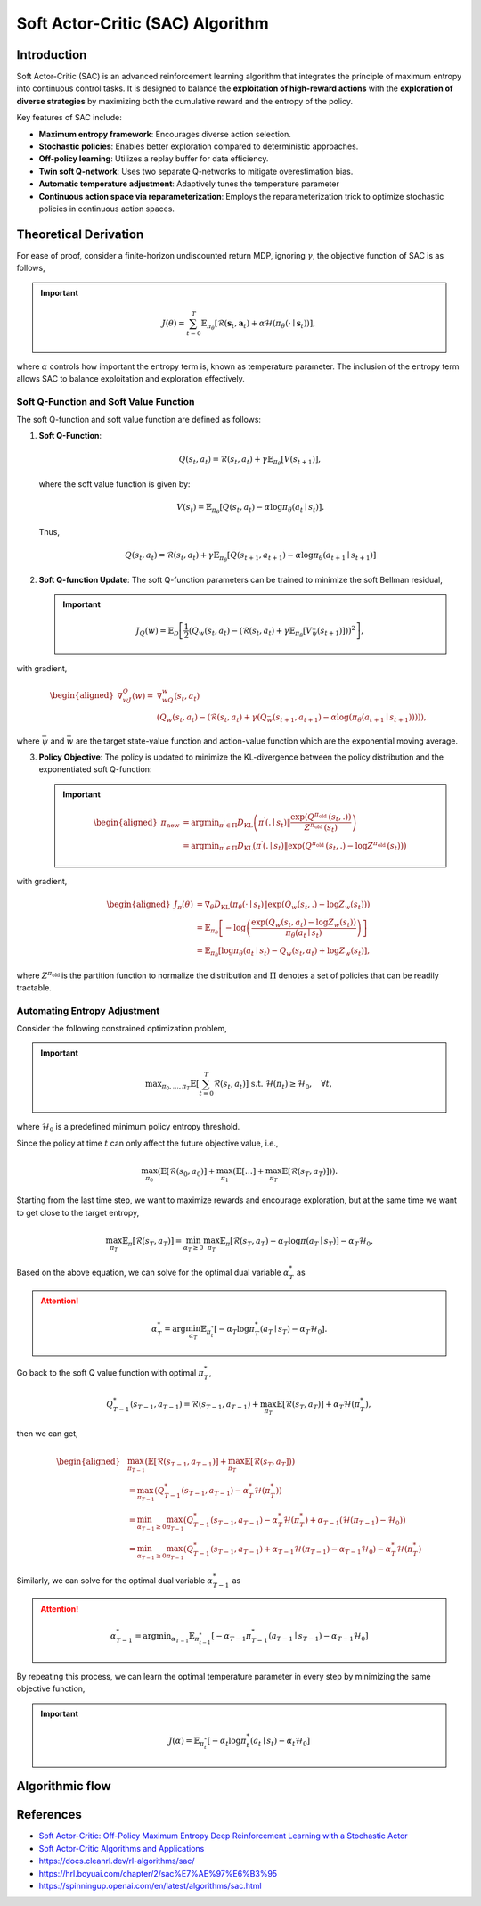 Soft Actor-Critic (SAC) Algorithm
===================================

Introduction
------------

Soft Actor-Critic (SAC) is an advanced reinforcement learning algorithm that integrates the principle of maximum entropy into continuous control tasks. It is designed to balance the **exploitation of high-reward actions** with the **exploration of diverse strategies** by maximizing both the cumulative reward and the entropy of the policy.

Key features of SAC include:

- **Maximum entropy framework**: Encourages diverse action selection.
- **Stochastic policies**: Enables better exploration compared to deterministic approaches.
- **Off-policy learning**: Utilizes a replay buffer for data efficiency.
- **Twin soft Q-network**: Uses two separate Q-networks to mitigate overestimation bias.
- **Automatic temperature adjustment**: Adaptively tunes the temperature parameter
- **Continuous action space via reparameterization**: Employs the reparameterization trick to optimize stochastic policies in continuous action spaces.


Theoretical Derivation
-----------------------
For ease of proof, consider a finite-horizon undiscounted return MDP, ignoring :math:`\gamma`, the objective function of SAC is as follows,

.. important::

   .. math::
      J(\theta)=\sum_{t=0}^T \mathbb{E}_{\pi_\theta}\left[\mathcal{R}\left(\mathbf{s}_t, \mathbf{a}_t\right)+\alpha \mathcal{H}\left(\pi_\theta\left(\cdot \mid \mathbf{s}_t\right)\right)\right],

where :math:`\alpha` controls how important the entropy term is, known as temperature parameter. The inclusion of the entropy term allows SAC to balance exploitation and exploration effectively.

Soft Q-Function and Soft Value Function
^^^^^^^^^^^^^^^^^^^^^^^^^^^^^^^^^^^^^^^^^^^

The soft Q-function and soft value function are defined as follows:

1. **Soft Q-Function**:
   
   .. math::

      Q\left(s_t, a_t\right)=\mathcal{R}\left(s_t, a_t\right)+\gamma \mathbb{E}_{\pi_\theta}\left[V\left(s_{t+1}\right)\right],

   where the soft value function is given by:
   
   .. math::

     V\left(s_t\right)=\mathbb{E}_{\pi_\theta}\left[Q\left(s_t, a_t\right)-\alpha \log \pi_\theta\left(a_t \mid s_t\right)\right].

   Thus,

   .. math::

      Q\left(s_t, a_t\right)=\mathcal{R}\left(s_t, a_t\right)+\gamma \mathbb{E}_{\pi_\theta}\left[Q\left(s_{t+1}, a_{t+1}\right)-\alpha \log \pi_\theta\left(a_{t+1} \mid s_{t+1}\right)\right]

2. **Soft Q-function Update**: The soft Q-function parameters can be trained to minimize the soft Bellman residual,

   .. important::
      
      .. math::
         
         J_Q(w)=\mathbb{E}_{\mathcal{D}}\left[\frac{1}{2}\left(Q_w\left(s_t, a_t\right)-\left(\mathcal{R}\left(s_t, a_t\right)+\gamma \mathbb{E}_{\pi_\theta}\left[V_{\bar{\psi}}\left(s_{t+1}\right)\right]\right)\right)^2\right],

with gradient,

.. math::

   \begin{aligned}
	\nabla _wJ_Q(w)=&\nabla _wQ_w\left( s_t,a_t \right)\\
	&\left( Q_w\left( s_t,a_t \right) -\left( \mathcal{R} \left( s_t,a_t \right) +\gamma \left( Q_{\bar{w}}\left( s_{t+1},a_{t+1} \right) -\alpha \log \left( \pi _{\theta}\left( a_{t+1}\mid s_{t+1} \right) \right) \right) \right) \right) ,
	\end{aligned}

where :math:`\bar{\psi}` and :math:`\bar{w}` are the target state-value function and action-value function which are the exponential moving average.

3. **Policy Objective**: The policy is updated to minimize the KL-divergence between the policy distribution and the exponentiated soft Q-function:

   .. important::
      
      .. math::
	\begin{aligned}
	\pi_{\text {new }} & =\arg \min _{\pi^{\prime} \in \Pi} D_{\mathrm{KL}}\left(\pi^{\prime}\left(. \mid s_t\right) \| \frac{\exp \left(Q^{\pi_{\text {old }}}\left(s_t, .\right)\right)}{Z^{\pi_{\text {old }}}\left(s_t\right)}\right) \\
	& =\arg \min _{\pi^{\prime} \in \Pi} D_{\mathrm{KL}}\left(\pi^{\prime}\left(. \mid s_t\right) \| \exp \left(Q^{\pi_{\text {old }}}\left(s_t, .\right)-\log Z^{\pi_{\text {old }}}\left(s_t\right)\right)\right)
	\end{aligned}
         
with gradient,	

.. math::

	\begin{aligned}
	J_\pi(\theta) & =\nabla_\theta D_{\mathrm{KL}}\left(\pi_\theta\left(\cdot \mid s_t\right) \| \exp \left(Q_w\left(s_t, .\right)-\log Z_w\left(s_t\right)\right)\right) \\
	& =\mathbb{E}_{\pi_\theta}\left[-\log \left(\frac{\exp \left(Q_w\left(s_t, a_t\right)-\log Z_w\left(s_t\right)\right)}{\pi_\theta\left(a_t \mid s_t\right)}\right)\right] \\
	& =\mathbb{E}_{\pi_\theta}\left[\log \pi_\theta\left(a_t \mid s_t\right)-Q_w\left(s_t, a_t\right)+\log Z_w\left(s_t\right)\right],
	\end{aligned}	

where :math:`Z^{\pi_{\text {old }}}` is the partition function to normalize the distribution and :math:`\Pi` denotes a set of policies that can be readily tractable.


Automating Entropy Adjustment 
^^^^^^^^^^^^^^^^^^^^^^^^^^^^^^^^^^^^^^^^^^^

Consider the following constrained optimization problem,

.. important::
	
	.. math::
		\max _{\pi_0, \ldots, \pi_T} \mathbb{E}\left[\sum_{t=0}^T \mathcal{R}\left(s_t, a_t\right)\right] \text { s.t. } \; \mathcal{H}\left(\pi_t\right) \geq \mathcal{H}_0,\quad \forall t,

where :math:`\mathcal{H}_0` is a predefined minimum policy entropy threshold.

Since the policy at time :math:`t` can only affect the future objective value, i.e.,

.. math::
	\max_{\pi_0}\left(\mathbb{E}\left[\mathcal{R}\left(s_0, a_0\right)\right]+\max_{\pi_1}\left(\mathbb{E}[\ldots]+\max_{\pi_T} \mathbb{E}\left[\mathcal{R}\left(s_T, a_T\right)\right]\right)\right).

Starting from the last time step, we want to maximize rewards and encourage exploration, but at the same time we want to get close to the target entropy,

.. math::
	\max_{\pi_T} \mathbb{E}_{\pi}\left[\mathcal{R}\left(s_T, a_T\right)\right]=\min_{\alpha_T \geq 0} \max_{\pi_T} \mathbb{E}_{\pi}\left[\mathcal{R}\left(s_T, a_T\right)-\alpha_T \log \pi\left(a_T \mid s_T\right)\right]-\alpha_T \mathcal{H}_0.

Based on the above equation, we can solve for the optimal dual variable :math:`\alpha_T^*` as 

.. attention::

	.. math::
		\alpha_T^*=\arg \min_{\alpha_T} \mathbb{E}_{\pi_t^*}\left[-\alpha_T \log \pi_T^*\left(a_T \mid s_T\right)-\alpha_T \mathcal{H}_0\right].

Go back to the soft Q value function with optimal :math:`\pi^*_T`,

.. math::
	Q_{T-1}^*\left(s_{T-1}, a_{T-1}\right)=\mathcal{R}\left(s_{T-1}, a_{T-1}\right)+\max_{\pi_T} \mathbb{E}\left[\mathcal{R}\left(s_T, a_T\right)\right]+\alpha_T \mathcal{H}\left(\pi_T^*\right),

then we can get,

.. math::
	\begin{aligned}
	& \max_{\pi_{T-1}}\left(\mathbb{E}\left[\mathcal{R}\left(s_{T-1}, a_{T-1}\right)\right]+\max_{\pi_T} \mathbb{E}\left[\mathcal{R}\left(s_T, a_T\right]\right)\right) \\
	& =\max_{\pi_{T-1}}\left(Q_{T-1}^*\left(s_{T-1}, a_{T-1}\right)-\alpha_T^* \mathcal{H}\left(\pi_T^*\right)\right) \\
	& =\min_{\alpha_{T-1} \geq 0} \max_{\pi_{T-1}}\left(Q_{T-1}^*\left(s_{T-1}, a_{T-1}\right)-\alpha_T^* \mathcal{H}\left(\pi_T^*\right)+\alpha_{T-1}\left(\mathcal{H}\left(\pi_{T-1}\right)-\mathcal{H}_0\right)\right) \\
	& =\min_{\alpha_{T-1} \geq 0} \max_{\pi_{T-1}}\left(Q_{T-1}^*\left(s_{T-1}, a_{T-1}\right)+\alpha_{T-1} \mathcal{H}\left(\pi_{T-1}\right)-\alpha_{T-1} \mathcal{H}_0\right)-\alpha_T^* \mathcal{H}\left(\pi_T^*\right)
	\end{aligned}

Similarly, we can solve for the optimal dual variable :math:`\alpha_{T-1}^*` as 

.. attention::

	.. math::
		\alpha_{T-1}^*=\arg \min _{\alpha_{T-1}} \mathbb{E}_{\pi_{t-1}^*}\left[-\alpha_{T-1}\pi_{T-1}^*\left(a_{T-1} \mid s_{T-1}\right)-\alpha_{T-1} \mathcal{H}_0\right]

By repeating this process, we can learn the optimal temperature parameter in every step by minimizing the same objective function,

.. important::
	
	.. math::

		J(\alpha)=\mathbb{E}_{\pi^*_t}\left[-\alpha_t \log \pi^*_t\left(a_t \mid s_t\right)-\alpha_t \mathcal{H}_0\right]


Algorithmic flow
------------------

.. math::
    :nowrap:

    \begin{algorithm}[H]
        \caption{Soft Actor-Critic}
        \label{alg1}
    \begin{algorithmic}[1]
        \STATE Input: initial policy parameters $\theta$, Q-function parameters $w_1$, $w_2$, empty replay buffer $\mathcal{D}$
        \STATE Set target parameters equal to main parameters $\bar{w}_1 \leftarrow w_1$, $\bar{w}_2 \leftarrow w_2$
        \REPEAT
            \STATE Observe state $s$ and select action $a \sim \pi_{\theta}(\cdot|s)$
            \STATE Execute $a$ in the environment
            \STATE Observe next state $s'$, reward $r$, and done signal $d$ to indicate whether $s'$ is terminal
            \STATE Store $(s,a,r,s',d)$ in replay buffer $\mathcal{D}$
            \STATE If $s'$ is terminal, reset environment state.
            \IF{it's time to update}
                \FOR{$j$ in range(however many updates)}
                    \STATE Randomly sample a batch of transitions, $B = \{ (s,a,r,s',d) \}$ from $\mathcal{D}$
                    \STATE Compute targets for the Q functions:
                    \begin{align*}
                        y (r,s',d) &= r + \gamma (1-d) \left(\min_{i=1,2} Q_{\bar{w}_i} (s', \tilde{a}') - \alpha \log \pi_{\theta}(\tilde{a}'|s')\right), && \tilde{a}' \sim \pi_{\theta}(\cdot|s')
                    \end{align*}
                    \STATE Update Q-functions by one step of gradient descent using
                    \begin{align*}
                        & \nabla_{w_i} \frac{1}{|B|}\sum_{(s,a,r,s',d) \in B} \left( Q_{w_i}(s,a) - y(r,s',d) \right)^2 && \text{for } i=1,2
                    \end{align*}
                    \STATE Update policy by one step of gradient descent using
                    \begin{equation*}
                        \nabla_{\theta} \frac{1}{|B|}\sum_{s \in B} \Big(\alpha \log \pi_{\theta} \left(\left. \tilde{a}_{\theta}(s) \right| s\right)-\min_{i=1,2} Q_{w_i}(s, \tilde{a}_{\theta}(s)) \Big),
                    \end{equation*}
                    where $\tilde{a}_{\theta}(s)$ is a sample from $\pi_{\theta}(\cdot|s)$ which is differentiable wrt $\theta$ via the reparametrization trick.
                    \STATE Update the coefficients of the entropy regular term $\alpha$
		    \STATE Soft update target networks with
                    \begin{align*}
                        \bar{w}_i &\leftarrow \rho w_i + (1-\rho) w_i && \text{for } i=1,2
                    \end{align*}
                \ENDFOR
            \ENDIF
        \UNTIL{convergence}
    \end{algorithmic}
    \end{algorithm}

References
-----------

- `Soft Actor-Critic: Off-Policy Maximum Entropy Deep Reinforcement Learning with a Stochastic Actor <https://arxiv.org/abs/1801.01290>`_
- `Soft Actor-Critic Algorithms and Applications <https://arxiv.org/abs/1812.05905>`_
- https://docs.cleanrl.dev/rl-algorithms/sac/
- https://hrl.boyuai.com/chapter/2/sac%E7%AE%97%E6%B3%95
- https://spinningup.openai.com/en/latest/algorithms/sac.html
